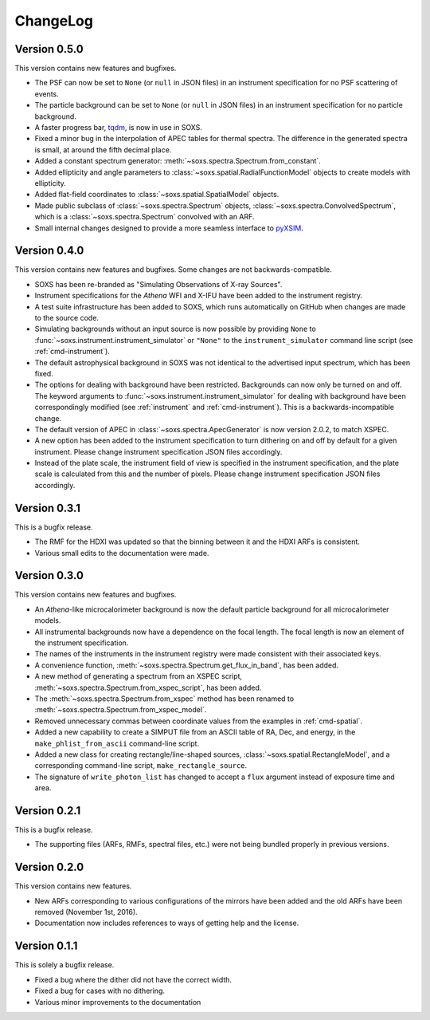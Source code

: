 .. _changelog:

ChangeLog
=========

Version 0.5.0
-------------

This version contains new features and bugfixes.

* The PSF can now be set to ``None`` (or ``null`` in JSON files) in an instrument specification
  for no PSF scattering of events.
* The particle background can be set to ``None`` (or ``null`` in JSON files) in an instrument 
  specification for no particle background.
* A faster progress bar, `tqdm <https://github.com/tqdm/tqdm>`_, is now in use in SOXS.
* Fixed a minor bug in the interpolation of APEC tables for thermal spectra. The difference in
  the generated spectra is small, at around the fifth decimal place.
* Added a constant spectrum generator: :meth:`~soxs.spectra.Spectrum.from_constant`.
* Added ellipticity and angle parameters to :class:`~soxs.spatial.RadialFunctionModel` objects
  to create models with ellipticity.
* Added flat-field coordinates to :class:`~soxs.spatial.SpatialModel` objects.
* Made public subclass of :class:`~soxs.spectra.Spectrum` objects, :class:`~soxs.spectra.ConvolvedSpectrum`,
  which is a :class:`~soxs.spectra.Spectrum` convolved with an ARF.
* Small internal changes designed to provide a more seamless interface to 
  `pyXSIM <http://hea-www.cfa.harvard.edu/~jzuhone/pyxsim>`_.

Version 0.4.0
-------------

This version contains new features and bugfixes. Some changes are not backwards-compatible. 

* SOXS has been re-branded as "Simulating Observations of X-ray Sources".
* Instrument specifications for the *Athena* WFI and X-IFU have been added to the instrument registry.
* A test suite infrastructure has been added to SOXS, which runs automatically on GitHub when changes
  are made to the source code. 
* Simulating backgrounds without an input source is now possible by providing ``None`` to 
  :func:`~soxs.instrument.instrument_simulator` or ``"None"`` to the ``instrument_simulator`` command 
  line script (see :ref:`cmd-instrument`).
* The default astrophysical background in SOXS was not identical to the advertised input spectrum, which
  has been fixed.
* The options for dealing with background have been restricted. Backgrounds can now only be turned on 
  and off. The keyword arguments to :func:`~soxs.instrument.instrument_simulator` for dealing with 
  background have been correspondingly modified (see :ref:`instrument` and :ref:`cmd-instrument`). This
  is a backwards-incompatible change.
* The default version of APEC in :class:`~soxs.spectra.ApecGenerator` is now version 2.0.2, to match
  XSPEC. 
* A new option has been added to the instrument specification to turn dithering on and off by default
  for a given instrument. Please change instrument specification JSON files accordingly.
* Instead of the plate scale, the instrument field of view is specified in the instrument specification,
  and the plate scale is calculated from this and the number of pixels. Please change instrument 
  specification JSON files accordingly.

Version 0.3.1
-------------

This is a bugfix release.

* The RMF for the HDXI was updated so that the binning between it and the HDXI ARFs is consistent.
* Various small edits to the documentation were made.

Version 0.3.0
-------------

This version contains new features and bugfixes.

* An *Athena*-like microcalorimeter background is now the default particle background for all microcalorimeter models.
* All instrumental backgrounds now have a dependence on the focal length. The focal length is now an element of the
  instrument specification. 
* The names of the instruments in the instrument registry were made consistent with their associated keys.
* A convenience function, :meth:`~soxs.spectra.Spectrum.get_flux_in_band`, has been added. 
* A new method of generating a spectrum from an XSPEC script, :meth:`~soxs.spectra.Spectrum.from_xspec_script`, has been added.
* The :meth:`~soxs.spectra.Spectrum.from_xspec` method has been renamed to :meth:`~soxs.spectra.Spectrum.from_xspec_model`. 
* Removed unnecessary commas between coordinate values from the examples in :ref:`cmd-spatial`. 
* Added a new capability to create a SIMPUT file from an ASCII table of RA, Dec, and energy, 
  in the ``make_phlist_from_ascii`` command-line script.
* Added a new class for creating rectangle/line-shaped sources, :class:`~soxs.spatial.RectangleModel`, and a corresponding
  command-line script, ``make_rectangle_source``. 
* The signature of ``write_photon_list`` has changed to accept a ``flux`` argument instead of exposure time and area.

Version 0.2.1
-------------

This is a bugfix release.

* The supporting files (ARFs, RMFs, spectral files, etc.) were not being bundled properly in previous versions. 

Version 0.2.0
-------------

This version contains new features.

* New ARFs corresponding to various configurations of the mirrors have been added and the old ARFs have been
  removed (November 1st, 2016).
* Documentation now includes references to ways of getting help and the license.

Version 0.1.1
-------------

This is solely a bugfix release.

* Fixed a bug where the dither did not have the correct width.
* Fixed a bug for cases with no dithering.
* Various minor improvements to the documentation